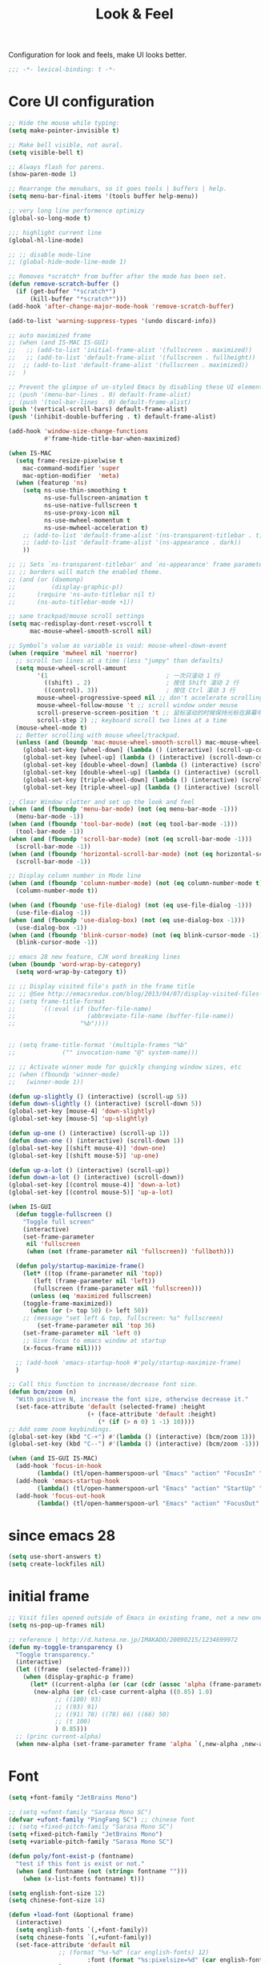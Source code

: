 #+title: Look & Feel

Configuration for look and feels, make UI looks better.

#+begin_src emacs-lisp
  ;;; -*- lexical-binding: t -*-
#+end_src

* Core UI configuration
#+begin_src emacs-lisp
;; Hide the mouse while typing:
(setq make-pointer-invisible t)

;; Make bell visible, not aural.
(setq visible-bell t)

;; Always flash for parens.
(show-paren-mode 1)

;; Rearrange the menubars, so it goes tools | buffers | help.
(setq menu-bar-final-items '(tools buffer help-menu))

;; very long line performence optimizy
(global-so-long-mode t)

;;; highlight current line
(global-hl-line-mode)

;; ;; disable mode-line
;; (global-hide-mode-line-mode 1)

;; Removes *scratch* from buffer after the mode has been set.
(defun remove-scratch-buffer ()
  (if (get-buffer "*scratch*")
      (kill-buffer "*scratch*")))
(add-hook 'after-change-major-mode-hook 'remove-scratch-buffer)

(add-to-list 'warning-suppress-types '(undo discard-info))

;; auto maximized frame
;; (when (and IS-MAC IS-GUI)
;;   ;; (add-to-list 'initial-frame-alist '(fullscreen . maximized))
;;   ;; (add-to-list 'default-frame-alist '(fullscreen . fullheight))
;;  ;; (add-to-list 'default-frame-alist '(fullscreen . maximized))
;;  )

;; Prevent the glimpse of un-styled Emacs by disabling these UI elements early.
;; (push '(menu-bar-lines . 0) default-frame-alist)
;; (push '(tool-bar-lines . 0) default-frame-alist)
(push '(vertical-scroll-bars) default-frame-alist)
(push '(inhibit-double-buffering . t) default-frame-alist)

(add-hook 'window-size-change-functions
          #'frame-hide-title-bar-when-maximized)

(when IS-MAC
  (setq frame-resize-pixelwise t
	mac-command-modifier 'super
	mac-option-modifier  'meta)
  (when (featurep 'ns)
    (setq ns-use-thin-smoothing t
          ns-use-fullscreen-animation t
          ns-use-native-fullscreen t
          ns-use-proxy-icon nil
          ns-use-mwheel-momentum t
          ns-use-mwheel-acceleration t)
    ;; (add-to-list 'default-frame-alist '(ns-transparent-titlebar . t))
    ;; (add-to-list 'default-frame-alist '(ns-appearance . dark))
    ))

;; ;; Sets `ns-transparent-titlebar' and `ns-appearance' frame parameters so window
;; ;; borders will match the enabled theme.
;; (and (or (daemonp)
;;          (display-graphic-p))
;;      (require 'ns-auto-titlebar nil t)
;;      (ns-auto-titlebar-mode +1))

;; sane trackpad/mouse scroll settings
(setq mac-redisplay-dont-reset-vscroll t
      mac-mouse-wheel-smooth-scroll nil)

;; Symbol’s value as variable is void: mouse-wheel-down-event
(when (require 'mwheel nil 'noerror)
  ;; scroll two lines at a time (less "jumpy" than defaults)
  (setq mouse-wheel-scroll-amount
        '(1                                 ; 一次只滚动 1 行
          ((shift) . 2)                     ; 按住 Shift 滚动 2 行
          ((control). 3))                   ; 按住 Ctrl 滚动 3 行
        mouse-wheel-progressive-speed nil ;; don't accelerate scrolling
        mouse-wheel-follow-mouse 't ;; scroll window under mouse
        scroll-preserve-screen-position 't ;; 鼠标滚动的时候保持光标在屏幕中的位置不变
        scroll-step 2) ;; keyboard scroll two lines at a time
  (mouse-wheel-mode t)
  ;; Better scrolling with mouse wheel/trackpad.
  (unless (and (boundp 'mac-mouse-wheel-smooth-scroll) mac-mouse-wheel-smooth-scroll)
    (global-set-key [wheel-down] (lambda () (interactive) (scroll-up-command 1)))
    (global-set-key [wheel-up] (lambda () (interactive) (scroll-down-command 1)))
    (global-set-key [double-wheel-down] (lambda () (interactive) (scroll-up-command 2)))
    (global-set-key [double-wheel-up] (lambda () (interactive) (scroll-down-command 2)))
    (global-set-key [triple-wheel-down] (lambda () (interactive) (scroll-up-command 4)))
    (global-set-key [triple-wheel-up] (lambda () (interactive) (scroll-down-command 4)))))

;; Clear Window clutter and set up the look and feel
(when (and (fboundp 'menu-bar-mode) (not (eq menu-bar-mode -1)))
  (menu-bar-mode -1))
(when (and (fboundp 'tool-bar-mode) (not (eq tool-bar-mode -1)))
  (tool-bar-mode -1))
(when (and (fboundp 'scroll-bar-mode) (not (eq scroll-bar-mode -1)))
  (scroll-bar-mode -1))
(when (and (fboundp 'horizontal-scroll-bar-mode) (not (eq horizontal-scroll-bar-mode -1)))
  (scroll-bar-mode -1))

;; Display column number in Mode line
(when (and (fboundp 'column-number-mode) (not (eq column-number-mode t)))
  (column-number-mode t))

(when (and (fboundp 'use-file-dialog) (not (eq use-file-dialog -1)))
  (use-file-dialog -1))
(when (and (fboundp 'use-dialog-box) (not (eq use-dialog-box -1)))
  (use-dialog-box -1))
(when (and (fboundp 'blink-cursor-mode) (not (eq blink-cursor-mode -1)))
  (blink-cursor-mode -1))

;; emacs 28 new feature, CJK word breaking lines
(when (boundp 'word-wrap-by-category)
  (setq word-wrap-by-category t))

;; ;; Display visited file's path in the frame title
;; ;; @See http://emacsredux.com/blog/2013/04/07/display-visited-files-path-in-the-frame-title/
;; (setq frame-title-format
;;       `((:eval (if (buffer-file-name)
;;                    (abbreviate-file-name (buffer-file-name))
;;                  "%b"))))


;; (setq frame-title-format '(multiple-frames "%b"
;;             ("" invocation-name "@" system-name)))

;; ;; Activate winner mode for quickly changing window sizes, etc
;; (when (fboundp 'winner-mode)
;;   (winner-mode 1))

(defun up-slightly () (interactive) (scroll-up 5))
(defun down-slightly () (interactive) (scroll-down 5))
(global-set-key [mouse-4] 'down-slightly)
(global-set-key [mouse-5] 'up-slightly)

(defun up-one () (interactive) (scroll-up 1))
(defun down-one () (interactive) (scroll-down 1))
(global-set-key [(shift mouse-4)] 'down-one)
(global-set-key [(shift mouse-5)] 'up-one)

(defun up-a-lot () (interactive) (scroll-up))
(defun down-a-lot () (interactive) (scroll-down))
(global-set-key [(control mouse-4)] 'down-a-lot)
(global-set-key [(control mouse-5)] 'up-a-lot)

(when IS-GUI
  (defun toggle-fullscreen ()
    "Toggle full screen"
    (interactive)
    (set-frame-parameter
     nil 'fullscreen
     (when (not (frame-parameter nil 'fullscreen)) 'fullboth)))

  (defun poly/startup-maximize-frame()
    (let* ((top (frame-parameter nil 'top))
	   (left (frame-parameter nil 'left))
	   (fullscreen (frame-parameter nil 'fullscreen)))
      (unless (eq 'maximized fullscreen)
	(toggle-frame-maximized))
      (when (or (> top 50) (> left 50))
	;; (message "set left & top, fullscreen: %s" fullscreen)
        (set-frame-parameter nil 'top 36)
	(set-frame-parameter nil 'left 0)
	;; Give focus to emacs window at startup
	(x-focus-frame nil))))

  ;; (add-hook 'emacs-startup-hook #'poly/startup-maximize-frame)
  )

;; Call this function to increase/decrease font size.
(defun bcm/zoom (n)
  "With positive N, increase the font size, otherwise decrease it."
  (set-face-attribute 'default (selected-frame) :height
                      (+ (face-attribute 'default :height)
                         (* (if (> n 0) 1 -1) 10))))
;; Add some zoom keybindings.
(global-set-key (kbd "C-+") #'(lambda () (interactive) (bcm/zoom 1)))
(global-set-key (kbd "C--") #'(lambda () (interactive) (bcm/zoom -1)))

(when (and IS-GUI IS-MAC)
  (add-hook 'focus-in-hook
	    (lambda() (tl/open-hammerspoon-url "Emacs" "action" "FocusIn" "pid" poly/emacs-pid-str)))
  (add-hook 'emacs-startup-hook
	    (lambda() (tl/open-hammerspoon-url "Emacs" "action" "StartUp" "pid" poly/emacs-pid-str)))
  (add-hook 'focus-out-hook
	    (lambda() (tl/open-hammerspoon-url "Emacs" "action" "FocusOut" "pid" poly/emacs-pid-str))))
#+end_src

*  since emacs 28

#+begin_src emacs-lisp
(setq use-short-answers t)
(setq create-lockfiles nil)
#+end_src

*  initial frame
#+begin_src emacs-lisp
;; Visit files opened outside of Emacs in existing frame, not a new one
(setq ns-pop-up-frames nil)

;; reference | http://d.hatena.ne.jp/IMAKADO/20090215/1234699972
(defun my-toggle-transparency ()
  "Toggle transparency."
  (interactive)
  (let ((frame  (selected-frame)))
    (when (display-graphic-p frame)
      (let* ((current-alpha (or (car (cdr (assoc 'alpha (frame-parameters frame)))) 1.0))
       (new-alpha (or (cl-case current-alpha ((0.85) 1.0)
             ;; ((100) 93)
             ;; ((93) 91)
             ;; ((91) 78) ((78) 66) ((66) 50)
             ;; (t 100)
             ) 0.85)))
  ;; (princ current-alpha)
  (when new-alpha (set-frame-parameter frame 'alpha `(,new-alpha ,new-alpha)))))))
#+end_src

* Font

#+begin_src emacs-lisp
(setq +font-family "JetBrains Mono")

;; (setq +ufont-family "Sarasa Mono SC")
(defvar +ufont-family "PingFang SC") ;; chinese font
;; (setq +fixed-pitch-family "Sarasa Mono SC")
(setq +fixed-pitch-family "JetBrains Mono")
(setq +variable-pitch-family "Sarasa Mono SC")

(defun poly/font-exist-p (fontname)
  "test if this font is exist or not."
  (when (and fontname (not (string= fontname "")))
    (when (x-list-fonts fontname) t)))

(setq english-font-size 12)
(setq chinese-font-size 14)

(defun +load-font (&optional frame)
  (interactive)
  (setq english-fonts `(,+font-family))
  (setq chinese-fonts `(,+ufont-family))
  (set-face-attribute 'default nil
		      ;; (format "%s-%d" (car english-fonts) 12)
                      :font (format "%s:pixelsize=%d" (car english-fonts) english-font-size) ;; 11 13 17 19 23
		      )
  (dolist (charset '(kana han symbol cjk-misc bopomofo))
    (set-fontset-font  nil ;; (frame-parameter nil 'font)
		       charset
		       (font-spec :family +ufont-family
				  ;; (car chinese-fonts)
				  :size chinese-font-size))) ;; 14 16 20 22 28
  (set-face-attribute 'variable-pitch nil :font (format "%s-%d" +ufont-family chinese-font-size))
  (set-face-attribute 'fixed-pitch nil :font (format "%s-%d" +ufont-family chinese-font-size))

  ;; (setq face-font-rescale-alist `((,+ufont-family . 1.2)))
  ;; (setq face-font-rescale-alist `((,+ufont-family . 1.24)))

  ;; emoji
  (when IS-MAC
    (if (version< "27.0" emacs-version)
	(set-fontset-font "fontset-default" 'unicode "Apple Color Emoji" nil 'prepend)
      (set-fontset-font t 'symbol (font-spec :family "Apple Color Emoji" :size 13) nil 'prepend)))

  (let* ((+font-size 12)
	 (font-spec (format "%s-%d" +font-family 12))
         (variable-pitch-font-spec (format "%s-%d" +variable-pitch-family +font-size))
         (fixed-pitch-font-spec (format "%s-%d" +fixed-pitch-family +font-size)))
    (set-fontset-font nil nil (font-spec :family +font-family
					 :size +font-size
					 :width 'normal
					 ) frame)
    ;; (set-frame-font font-spec frame)
    (set-face-attribute 'variable-pitch nil :font variable-pitch-font-spec)
    (set-face-attribute 'fixed-pitch nil :font fixed-pitch-font-spec))
  ;; (+load-ext-font)
  )

;; (when (IS-GUI)
;;   (+load-font nil))
;; (add-hook 'after-init-hook
;;     (lambda ()
;;       (when (IS-GUI)
;;         (+load-font nil))))

;; (add-hook 'telega-root-mode-hook '+load-font)
;; (add-hook 'after-init-hook
;;     (lambda ()
;;       (when (IS-GUI)
;;         (+load-font nil))))

(defun max/set-font (FONT-NAME CN-FONT-NAME &optional INITIAL-SIZE CN-FONT-RESCALE-RATIO)
  "Set different font-family for Latin and Chinese charactors."
  (let* ((size (or INITIAL-SIZE 14))
	 (ratio (or CN-FONT-RESCALE-RATIO 0.0))
	 (main (font-spec :name FONT-NAME :size size))
	 (cn (font-spec :name CN-FONT-NAME)))
    (set-face-attribute 'default nil :font main)
    (dolist (charset '(kana han symbol cjk-misc bopomofo))
      (set-fontset-font t charset cn))
    (setq face-font-rescale-alist (if (/= ratio 0.0) `((,CN-FONT-NAME . ,ratio)) nil))))

(when IS-GUI
  (add-hook 'after-init-hook
	    (lambda ()
	      ;; (max/set-font "Monaco" "Sarasa Mono SC" 13 1.25)
	      (max/set-font "JetBrainsMono Nerd Font" ;; "JetBrains Mono"
			    "Hiragino Sans GB" 13 1.25)
	      ;; (max/set-font "Fira Code" "Source Han Serif SC" 13 1.3)
              ;; (+load-font nil)
	      )))

;; (max/set-font "Fira Code" "Hiragino Sans GB" 13 1.25)



;; (set-face-attribute 'default nil :family "Jetbrains Mono NL" :height 135)
;; (set-face-attribute 'fixed-pitch nil :family "Jetbrains Mono NL")
;; (set-face-attribute 'variable-pitch nil :family "Jetbrains Mono NL")
#+end_src

* ligatures

enable ligatures with emacs-mac, must install font first

#+begin_src emacs-lisp
(when (fboundp 'mac-auto-operator-composition-mode)
  ;; Function available in railwaycat Emacs only:
  ;; `mac-auto-operator-composition-mode' automatically composes
  ;; consecutive occurrences of characters consisting of the elements
  ;; of `mac-auto-operator-composition-characters' if the font
  ;; supports such a composition.
  (mac-auto-operator-composition-mode t))
#+end_src

#+begin_src emacs-lisp
(let ((ligatures `((?-  . ,(regexp-opt '("-|" "-~" "---" "-<<" "-<" "--" "->" "->>" "-->")))
                   (?/  . ,(regexp-opt '("/**" "/*" "///" "/=" "/==" "/>" "//")))
                   (?*  . ,(regexp-opt '("*>" "***" "*/")))
                   (?<  . ,(regexp-opt '("<-" "<<-" "<=>" "<=" "<|" "<||" "<|||::=" "<|>" "<:" "<>" "<-<"
                                         "<<<" "<==" "<<=" "<=<" "<==>" "<-|" "<<" "<~>" "<=|" "<~~" "<~"
                                         "<$>" "<$" "<+>" "<+" "</>" "</" "<*" "<*>" "<->" "<!--")))
                   (?:  . ,(regexp-opt '(":>" ":<" ":::" "::" ":?" ":?>" ":=")))
                   (?=  . ,(regexp-opt '("=>>" "==>" "=/=" "=!=" "=>" "===" "=:=" "==")))
                   (?!  . ,(regexp-opt '("!==" "!!" "!=")))
                   (?>  . ,(regexp-opt '(">]" ">:" ">>-" ">>=" ">=>" ">>>" ">-" ">=")))
                   (?&  . ,(regexp-opt '("&&&" "&&")))
                   (?|  . ,(regexp-opt '("|||>" "||>" "|>" "|]" "|}" "|=>" "|->" "|=" "||-" "|-" "||=" "||")))
                   (?.  . ,(regexp-opt '(".." ".?" ".=" ".-" "..<" "...")))
                   (?+  . ,(regexp-opt '("+++" "+>" "++")))
                   (?\[ . ,(regexp-opt '("[||]" "[<" "[|")))
                   (?\{ . ,(regexp-opt '("{|")))
                   (?\? . ,(regexp-opt '("??" "?." "?=" "?:")))
                   (?#  . ,(regexp-opt '("####" "###" "#[" "#{" "#=" "#!" "#:" "#_(" "#_" "#?" "#(" "##")))
                   (?\; . ,(regexp-opt '(";;")))
                   (?_  . ,(regexp-opt '("_|_" "__")))
                   (?\\ . ,(regexp-opt '("\\" "\\/")))
                   (?~  . ,(regexp-opt '("~~" "~~>" "~>" "~=" "~-" "~@")))
                   (?$  . ,(regexp-opt '("$>")))
                   (?^  . ,(regexp-opt '("^=")))
                   (?\] . ,(regexp-opt '("]#"))))))
  (dolist (char-regexp ligatures)
    (set-char-table-range composition-function-table (car char-regexp)
                          `([,(cdr char-regexp) 0 font-shape-gstring]))))

(global-auto-composition-mode -1)

(defun aa/enable-auto-composition ()
  (auto-composition-mode))

(add-hook 'prog-mode-hook #'aa/enable-auto-composition)
#+end_src

* modeline
** doom-modeline

#+begin_src emacs-lisp
(use-package doom-modeline
  :straight (doom-modeline
	     :type git
	     :host github
	     :repo "seagle0128/doom-modeline")
  ;; :pin-ref "9d322f53c35f6e815f88afa1821c9782f9df323a"
  :custom
  ;; (doom-modeline-buffer-file-name-style 'truncate-with-project)
  ;; (doom-modeline-buffer-file-name-style 'relative-to-project)
  ;; (doom-modeline-buffer-file-name-style 'relative-to-project)
  (doom-modeline-buffer-file-name-style 'truncate-all)
  (doom-modeline-project-detection 'projectile)
  (doom-modeline-modal-icon nil)
  (doom-modeline-icon t)
  (doom-modeline-major-mode-icon t)
  (doom-modeline-buffer-state-icon t)
  (doom-modeline-buffer-modification-icon t)
  (doom-modeline-unicode-fallback nil)
  (doom-modeline-continuous-word-count-modes '(markdown-mode gfm-mode org-mode))
  (doom-modeline-minor-modes t)
  (doom-modeline-major-mode-color-icon t)
  (doom-modeline-persp-name t)
  (doom-modeline-persp-icon t)
  (doom-modeline-lsp t)
  (doom-modeline-mu4e nil)
  ;; Whether display github notifications or not. Requires `ghub+` package.
  (doom-modeline-github nil)
  ;; The interval of checking github.
  (doom-modeline-github-interval (* 30 60))
  (doom-modeline-height 15)
  (doom-modeline-bar-width 3)
  (doom-modeline-vcs-max-length 25)
  (doom-modeline-checker-simple-format nil)
  (doom-modeline-env-version t)
  (doom-modeline-env-enable-python t)
  (doom-modeline-env-enable-ruby t)
  (doom-modeline-env-enable-perl t)
  (doom-modeline-env-enable-go t)
  (doom-modeline-env-enable-elixir t)
  (doom-modeline-env-enable-rust t)
  (doom-modeline-env-python-executable "python")
  (doom-modeline-env-ruby-executable "ruby")
  (doom-modeline-env-perl-executable "perl")
  (doom-modeline-env-go-executable "go")
  (doom-modeline-env-elixir-executable "iex")
  (doom-modeline-env-rust-executable "rustc")
  (doom-modeline-env-load-string "...")
  :config
  ;; (doom-modeline-def-modeline 'my-simple-line
  ;;   '(modals input-method bar matches buffer-info-simple remote-host buffer-position parrot selection-info)
  ;;   '(objed-state misc-info persp-name mu4e lsp minor-modes indent-info buffer-encoding major-mode process vcs checker)
  ;;   )

  (doom-modeline-def-modeline 'my-simple-line-v2
    '(;; modals
      input-method bar matches buffer-info-simple remote-host buffer-position parrot selection-info)
    '(;; objed-state
      misc-info
      persp-name
      lsp ;; minor-modes
      indent-info;
      ;; buffer-encoding
      ;; major-mode
      process vcs checker)
    )

  ;; Add to `doom-modeline-mode-hook` or other hooks
  ;; (add-hook 'doom-modeline-mode-hook
  ;;      (lambda() (doom-modeline-set-modeline 'my-simple-line 'default)))
  (add-hook 'doom-modeline-mode-hook
	    (lambda() (doom-modeline-set-modeline 'my-simple-line-v2)))
  (doom-modeline-mode t))
#+END_SRC

** simple-modeline
#+begin_src emacs-lisp :tangle no
(use-package simple-modeline
  :straight t
  :hook (after-init . simple-modeline-mode)
  :config
  (setq simple-modeline-segments
	'((simple-modeline-segment-input-method
	   ;; simple-modeline-segment-modified
	   simple-modeline-segment-buffer-name
	   simple-modeline-segment-position)
	  (;; simple-modeline-segment-minor-modes
	   ;; simple-modeline-segment-eol
	   ;; simple-modeline-segment-encoding
	   simple-modeline-segment-vc
	   ;; simple-modeline-segment-misc-info
	   simple-modeline-segment-process
	   simple-modeline-segment-major-mode))))
#+end_src


** Minions

Implements a menu that lists enabled and disabled minor modes in the mode-line.

#+begin_src emacs-lisp
(use-package minions
  :config (minions-mode)
  :custom
  (minions-mode-line-lighter "☰"))
#+end_src
* treemacs
#+begin_src emacs-lisp
(use-package treemacs
  :straight t
  ;; :after hl-line-mode
  :custom
  (treemacs-collapse-dirs                 (if (executable-find "python") 3 0))
  (treemacs-deferred-git-apply-delay      0.5)
  (treemacs-display-in-side-window        t)
  (treemacs-eldoc-display                 nil)
  (treemacs-file-event-delay              5000)
  (treemacs-file-follow-delay             0.2)
  (treemacs-follow-after-init             t)
  (treemacs-git-command-pipe              "")
  (treemacs-git-integration                t)
  (treemacs-goto-tag-strategy             'refetch-index)
  (treemacs-indentation                   2)
  (treemacs-indentation-string            " ")
  (treemacs-is-never-other-window         t)
  (treemacs-max-git-entries               5000)
  (treemacs-no-png-images                 nil)
  (treemacs-no-delete-other-windows       t)
  (treemacs-project-follow-cleanup        t)
  (treemacs-persist-file                  (expand-file-name "/treemacs-persist" poly-cache-dir))
  (treemacs-recenter-distance             0.1)
  (treemacs-recenter-after-file-follow    nil)
  (treemacs-recenter-after-tag-follow     nil)
  (treemacs-recenter-after-project-jump   'always)
  (treemacs-recenter-after-project-expand 'on-distance)
  (treemacs--icon-size 12)
  (treemacs-silent-refresh t)
  (treemacs-follow-mode t)
  (treemacs-show-cursor                   nil)
  (treemacs-show-hidden-files             t)
  (treemacs-silent-filewatch              t)
  (treemacs-sorting                 'alphabetic-asc)
  (treemacs-missing-project-action  'remove)
  ;; (treemacs-sorting                       'alphabetic-case-insensitive-asc)
  (treemacs-space-between-root-nodes      t)
  (treemacs-tag-follow-cleanup            t)
  (treemacs-tag-follow-delay              1.5)
  (treemacs-resize-icons                   16)
  (treemacs-width                         28)
  ;; (doom-treemacs-use-generic-icons t)
  :defines winum-keymap
  :commands (treemacs-follow-mode
             treemacs-filewatch-mode
             treemacs-fringe-indicator-mode
             treemacs-git-mode)
  :init
  (with-eval-after-load 'winum
    (bind-key (kbd "M-0") #'treemacs-select-window winum-keymap))
  :config
  (treemacs-follow-mode t)
  (treemacs-filewatch-mode t)
  (treemacs-fringe-indicator-mode t)
  (pcase (cons (not (null (executable-find "git")))
               (not (null (executable-find "python3"))))
    (`(t . t)
     (treemacs-git-mode 'deferred))
    (`(t . _)
     (treemacs-git-mode 'simple)))
  (if (fboundp 'define-fringe-bitmap)
      (define-fringe-bitmap 'treemacs--fringe-indicator-bitmap
        (vector #b00000111111
                #b00000111111
                #b00000111111
                #b00000111111
                #b00000111111
                #b00000111111
                #b00000111111
                #b00000111111
                #b00000111111
                #b00000111111
                #b00000111111
                #b00000111111
                #b00000111111
                #b00000111111
                #b00000111111
                #b00000111111
                #b00000111111
                #b00000111111
                #b00000111111
                #b00000111111
                #b00000111111
                #b00000111111
                #b00000111111
                #b00000111111
                #b00000111111
                #b00000111111)))
  :bind (([f8]        . treemacs)
         ("C-x t t"   . treemacs)
         ("C-x t d"   . treemacs-select-directory)
         ("C-`"       . treemacs-select-window)
         ("M-0"       . treemacs-select-window)
         ("C-x t 1"   . treemacs-delete-other-windows)
	 ("s-t"       . treemacs-display-current-project-exclusively)
         ("s-T"       . treemacs-add-and-display-current-project)
         ("C-x t t"   . treemacs)
         ("C-x t b"   . treemacs-bookmark)
         ;; ("C-x t B"   . treemacs-bookmark)
         ("C-x t C-t" . treemacs-find-file)
         ("C-x t M-t" . treemacs-find-tag)
	 :map treemacs-mode-map
         ([mouse-1]   . treemacs-single-click-expand-action)))

(use-package treemacs-projectile
  :straight t
  :ensure t
  :after (treemacs projectile)
  :config
  (setq treemacs-header-function #'treemacs-projectile-create-header))

(use-package treemacs-magit
  :straight t
  :after magit
  :commands treemacs-magit--schedule-update
  :hook ((magit-post-commit
          git-commit-post-finish
          magit-post-stage
          magit-post-unstage)
         . treemacs-magit--schedule-update)
  :ensure t)

;; (use-package nerd-icons
;;   :defer 1
;;   :demand ;require
;;   :custom
;;   ;; need to install the nerd-font
;;   ;; For kitty terminal need to add family to kitty config (C-S-<f2>)
;;   (nerd-icons-font-family "JetBrains Mono NF"))

(use-package nerd-icons
  :custom
  (nerd-icons-scale-factor 1.0)
  (nerd-icons-default-adjust 0.0)
  :config
  (when (and (display-graphic-p nil)
             (not (member "Symbols Nerd Font Mono" (font-family-list))))
    (nerd-icons-install-fonts)))

(use-package nerd-icons-completion
  :demand t
  :after nerd-icons
  :hook
  (marginalia-mode . nerd-icons-completion-marginalia-setup)
  :config
  (cl-defmethod nerd-icons-completion-get-icon (cand (_cat (eql project-buffer)))
    "Return the icon for the candidate CAND of completion category project-buffer."
    (nerd-icons-completion-get-icon cand 'buffer))

  (cl-defmethod nerd-icons-completion-get-icon (cand (_cat (eql tab)))
    "Display tab icon for nerd-icons-completion."
    (concat (nerd-icons-mdicon "nf-md-tab" :face 'nerd-icons-blue) " "))

  (cl-defmethod nerd-icons-completion-get-icon (cand (_cat (eql command)))
    "Display command icon for nerd-icons-completion."
    (concat (nerd-icons-mdicon "nf-md-cog" :face 'nerd-icons-blue) " "))

  (cl-defmethod nerd-icons-completion-get-icon (cand (_cat (eql mode)))
    "Display mode icon for nerd-icons-completion."
    (concat (nerd-icons-octicon "nf-oct-package" :face 'nerd-icons-blue) " "))

  (cl-defmethod nerd-icons-completion-get-icon (cand (_cat (eql function)))
    "Display function icon for nerd-icons-completion."
    (if (commandp (intern cand))
        (concat (nerd-icons-octicon "nf-oct-gear" :face 'nerd-icons-blue) " ")
      (concat (nerd-icons-octicon "nf-oct-package" :face 'nerd-icons-purple) " ")))

  (cl-defmethod nerd-icons-completion-get-icon (cand (_cat (eql variable)))
    "Display function icon for nerd-icons-completion."
    (if (custom-variable-p (intern cand))
        (concat (nerd-icons-octicon "nf-oct-tag" :face 'nerd-icons-lblue) " ")
      (concat (nerd-icons-mdicon "nf-md-tag" :face 'nerd-icons-lblue) " ")))

  (cl-defmethod nerd-icons-completion-get-icon (cand (_cat (eql face)))
    "Display face icon for nerd-icons-completion."
    (concat (nerd-icons-mdicon "nf-md-palette" :face 'nerd-icons-blue) " "))

  (cl-defmethod nerd-icons-completion-get-icon (cand (_cat (eql history)))
    "Display history icon for nerd-icons-completion."
    (concat (nerd-icons-octicon "nf-oct-history" :face 'nerd-icons-blue) " "))

  (cl-defmethod nerd-icons-completion-get-icon (cand (_cat (eql theme)))
    "Display theme icon for nerd-icons-completion."
    (concat (nerd-icons-mdicon "nf-md-palette" :face 'nerd-icons-lcyan) " "))

  (defun nerd-icons-completion--counsel-imenu-symbol (cand)
    "Return imenu symbol from CAND."
    (let ((str (split-string cand ": ")))
      (or (cadr str) (car str))))
  (cl-defmethod nerd-icons-completion-get-icon (cand (_cat (eql symbol)))
    "Display the symbol icon all-the-icons-completion."
    (let ((sym (intern (nerd-icons-completion--counsel-imenu-symbol cand))))
      (cond
       ((string-match-p "Packages?[:)]" cand)
        (all-the-icons-octicon "nf-oct-archive" :face 'nerd-icons-silver))
       ((or (functionp sym) (macrop sym))
        (nerd-icons-completion-get-icon cand 'function))
       ((facep sym)
        (nerd-icons-completion-get-icon cand 'face))
       ((symbolp sym)
        (nerd-icons-completion-get-icon cand 'variable))
       (t (nerd-icons-octicon "nf-oct-gear" :face 'all-the-icons-silver)))))
  (nerd-icons-completion-mode))

;; Disable for now, as having it enabled causes dired to not reliably select the
;; current buffer when opening dired for directory of current buffer.
(use-package nerd-icons-dired
  :straight (nerd-icons-dired :type git :host github
                              :repo "rainstormstudio/nerd-icons-dired")
  :hook
  (dired-mode . nerd-icons-dired-mode)
  :custom
  (nerd-icons-dired-v-adjust 0.01))

(use-package nerd-icons-ibuffer
  :hook
  (ibuffer-mode . nerd-icons-ibuffer-mode))

(use-package treemacs-nerd-icons
  :config
  (with-eval-after-load 'treemacs
    (treemacs-load-theme "nerd-icons")))

(use-package treemacs-tab-bar ;;treemacs-tab-bar if you use tab-bar-mode
  :straight t
  :defer t
  :after (treemacs)
  :config (treemacs-set-scope-type 'Tabs))

(use-package treemacs-persp
  :straight t
  :after persp-mode
  :commands treemacs-set-scope-type
  :init (treemacs-set-scope-type 'Perspectives))
#+end_src

* icon

#+begin_src emacs-lisp :tangle no

(use-package all-the-icons-completion
  :straight t
  :after marginalia
  :commands all-the-icons-completion-marginalia-setup
  :hook (marginalia-mode . all-the-icons-completion-marginalia-setup)
  :init
  (all-the-icons-completion-mode))

(use-package treemacs-icons-dired
  :straight t
  :after treemacs dired
  :ensure t
  :config (treemacs-icons-dired-mode))

(use-package all-the-icons
  :straight t
  :if IS-GUI
  ;; :if (or IS-GUI (daemonp))
  ;; :init
  ;; (setq all-the-icons-scale-factor 0.8)
  )

(use-package treemacs-all-the-icons
  :straight t
  :disabled
  :after treemacs
  :defer t
  :config
  (treemacs-load-theme "all-the-icons"))

(use-package all-the-icons-dired
  :straight t
  :if IS-GUI
  :after (all-the-icons dired)
  :hook (dired-mode . all-the-icons-dired-mode))

(use-package all-the-icons-ibuffer
  :straight t
  :if IS-GUI
  :after (all-the-icons ibuffer)
  :config
  (all-the-icons-ibuffer-mode t))
#+end_src

** auto set treemacs header

#+begin_src emacs-lisp
;; (defun aorst/treemacs-setup-title ()
;;   (let ((bg (face-attribute 'default :background))
;;         (fg (face-attribute 'default :foreground)))
;;     (face-remap-add-relative 'header-line
;;                              :background bg :foreground fg
;;                              :box `(:line-width ,(/ (line-pixel-height) 2) :color ,bg)))
;;   (setq header-line-format
;;         '((:eval
;;            (let* ((text (treemacs-workspace->name (treemacs-current-workspace)))
;;                   (extra-align (+ (/ (length text) 2) 1))
;;                   (width (- (/ (window-width) 2) extra-align)))
;;              (concat (make-string width ?\s) text))))))

;; (add-hook 'treemacs-mode-hook #'aorst/treemacs-setup-title)

(defun my/treemacs-setup-title ()
  (let ((bg (face-attribute 'default :background))
        (fg (face-attribute 'default :foreground)))
    (face-remap-add-relative 'header-line
                             ;; :family "SF Pro Display"
           :bold t
                             :height 120
                             :background bg :foreground fg
                             :box `(:line-width ,(/ (line-pixel-height) 2) :color ,bg)))
  (setq header-line-format
        '((:eval
           (let* ((text "File Explorer")
                  (extra-align (+ (/ (length text) 2) 1))
                  (width (- (/ (window-width) 2) extra-align)))
             (concat (make-string width ?\s) text))))))

(add-hook 'treemacs-mode-hook #'my/treemacs-setup-title)
#+end_src


* auto-highlight-symbol

#+begin_src emacs-lisp :tangle no
(use-package auto-highlight-symbol
  :straight t
  :bind (:map auto-highlight-symbol-mode-map
         ("M-<"     . ahs-backward)
         ("M->"     . ahs-forward)
         ("M--"     . ahs-back-to-start)
         ("C-x C-'" . ahs-change-range) ; This might be only function that I still do not know how to achieve with Isearch
         ("C-x C-a" . ahs-edit-mode))
  :hook (after-init . global-auto-highlight-symbol-mode)
  :config
  (setq ahs-default-range 'ahs-range-whole-buffer))
#+end_src


** hl-todo: highlight TODO keywords

#+begin_src emacs-lisp
(use-package hl-todo
  :custom-face
  (hl-todo ((t (:inherit hl-todo :underline t))))
  :custom
  (hl-todo-keyword-faces '(("TODO"   . "#ff7060")
			   ("DEBUG" . "#A020F0")
			   ("STUB"   . "#1E90FF")
                           ("FIXME"  . "#caa000")))
  :config
  (global-hl-todo-mode t)
  :bind
  (:map hl-todo-mode-map
	("C-c p" . hl-todo-previous)
	("C-c n" . hl-todo-next)
	("C-c o" . hl-todo-occur)
	("C-c i" . hl-todo-insert)))
#+end_src


** compilation color

#+begin_src emacs-lisp
(use-package ansi-color
  :straight t
  :ensure t
  :init
  (defun colorize-compilation-buffer ()
    (read-only-mode)
    (ansi-color-apply-on-region compilation-filter-start (point))
    (read-only-mode))
  (add-hook 'compilation-filter-hook 'ansi-color-compilation-filter)
  ;; (add-hook 'compilation-filter-hook 'colorize-compilation-buffer)
  )
#+end_src
